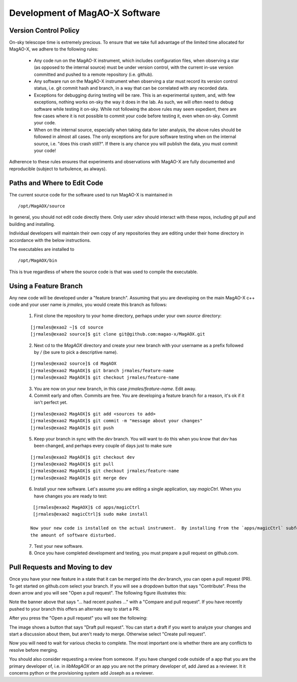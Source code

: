 Development of MagAO-X Software
======================================

Version Control Policy
------------------------

On-sky telescope time is extremely precious.  To ensure that we take full advantage of the limited time allocated for MagAO-X, we adhere to the following rules:

  - Any code run on the MagAO-X instrument, which includes configuration files,
    when observing a star (as opposed to the internal source) must be under
    version control, with the current in-use version committed and pushed to a remote repository (i.e. github).
  - Any software run on the MagAO-X instrument when observing a star must record its version control status,
    i.e. git commit hash and branch, in a way that can be correlated with any recorded data.
  - Exceptions for debugging during testing will be rare.  This is an experimental system, and, with few exceptions, nothing works on-sky the way
    it does in the lab.  As such, we will often need to debug software while testing it on-sky.  While not following the above rules may seem expedient,
    there are few cases where it is not possible to commit your code before testing it, even when on-sky. Commit your code.
  - When on the internal source, especially when taking data for later analysis, the above rules should be followed in
    almost all cases.  The only exceptions are for pure software testing when on the internal source, i.e. "does this crash still?".
    If there is any chance you will publish the data, you must commit your code!

Adherence to these rules ensures that experiments and observations with MagAO-X are fully documented and reproducible (subject
to turbulence, as always).

Paths and Where to Edit Code
------------------------------

The current source code for the software used to run MagAO-X is maintained in

::

   /opt/MagAOX/source

In general, you should not edit code directly there.  Only user `xdev` should interact with these repos,
including `git pull` and building and installing.

Individual developers will maintain their own copy of any repositories they are editing under their home directory in
accordance with the below instructions.

The executables are installed to

::

   /opt/MagAOX/bin

This is true regardless of where the source code is that was used to compile the executable.

Using a Feature Branch
----------------------------

Any new code will be developed under a "feature branch".  Assuming that you are developing on the main MagAO-X c++
code and your user name is `jrmales`, you would create this branch as follows:

    1. First clone the repository to your home directory, perhaps under your own `source` directory:

    ::

        [jrmales@exao2 ~]$ cd source
        [jrmales@exao2 source]$ git clone git@github.com:magao-x/MagAOX.git

    2. Next cd to the `MagAOX` directory and create your new branch with your username as a prefix followed by `/`
       (be sure to pick a descriptive name).

    ::

        [jrmales@exao2 source]$ cd MagAOX
        [jrmales@exao2 MagAOX]$ git branch jrmales/feature-name
        [jrmales@exao2 MagAOX]$ git checkout jrmales/feature-name

    3. You are now on your new branch, in this case `jrmales/feature-name`.  Edit away.

    4. Commit early and often.  Commits are free. You are developing a feature branch for a reason, it's ok
       if it isn't perfect yet.

    ::

        [jrmales@exao2 MagAOX]$ git add <sources to add>
        [jrmales@exao2 MagAOX]$ git commit -m "message about your changes"
        [jrmales@exao2 MagAOX]$ git push

    5. Keep your branch in sync with the `dev` branch.  You will want to do this when you know that `dev` has been changed,
       and perhaps every couple of days just to make sure

    ::

        [jrmales@exao2 MagAOX]$ git checkout dev
        [jrmales@exao2 MagAOX]$ git pull
        [jrmales@exao2 MagAOX]$ git checkout jrmales/feature-name
        [jrmales@exao2 MagAOX]$ git merge dev

    6. Install your new software. Let's assume you are editing a single application, say `magicCtrl`.
       When you have changes you are ready to test:

    ::

        [jrmales@exao2 MagAOX]$ cd apps/magicCtrl
        [jrmales@exao2 magicCtrl]$ sudo make install

       Now your new code is installed on the actual instrument.  By installing from the `apps/magicCtrl` subfolder you have minimized
       the amount of software disturbed.

    7. Test your new software.

    8. Once you have completed development and testing, you must prepare a pull request on github.com.

Pull Requests and Moving to dev
-------------------------------------

Once you have your new feature in a state that it can be merged into the `dev` branch, you can open a pull request (PR).  To get started
on github.com select your branch.  If you will see a dropdown button that says "Contribute".  Press the down arrow and you will see
"Open a pull request".  The following figure illustrates this:

.. image:: pull_request_start.png
    :width: 500
    :align: center

Note the banner above that says "... had recent pushes ..." with a "Compare and pull request". If you have recently pushed to your branch
this offers an alternate way to start a PR.

After you press the "Open a pull request" you will see the following:

.. image:: pull_request_open.png
    :width: 500
    :align: center

The image shows a button that says "Draft pull request".  You can start a draft if you want to analyze your changes and start
a discussion about them, but aren't ready to merge.  Otherwise select "Create pull request".

Now you will need to wait for various checks to complete.  The most important one is whether there are any conflicts to resolve
before merging.

You should also consider requesting a review from someone.  If you have changed code outside of a app that you are the primary
developer of, i.e. in `libMagAOX` or an app you are not the primary developer of, add Jared as a reviewer.  It it concerns python or
the provisioning system add Joseph as a reviewer.

